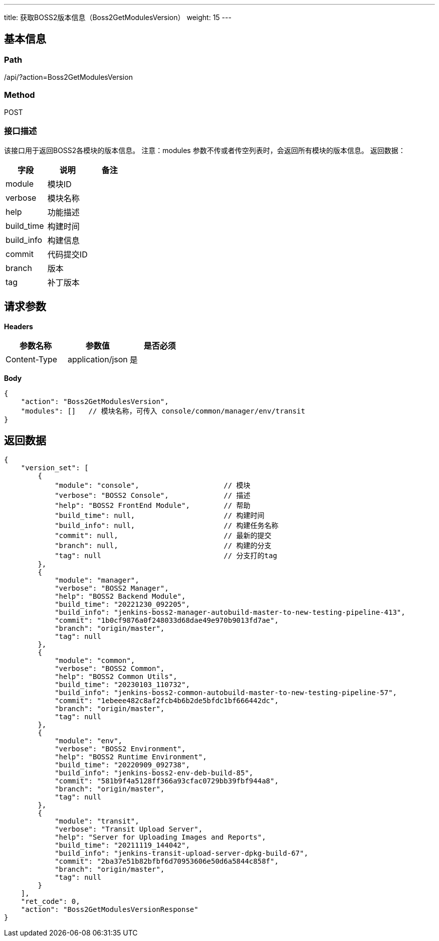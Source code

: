 ---
title: 获取BOSS2版本信息（Boss2GetModulesVersion）
weight: 15
---

== 基本信息

=== Path
/api/?action=Boss2GetModulesVersion

=== Method
POST

=== 接口描述
该接口用于返回BOSS2各模块的版本信息。
注意：modules 参数不传或者传空列表时，会返回所有模块的版本信息。
返回数据：

|===
| 字段 | 说明 | 备注

| module
| 模块ID
|

| verbose
| 模块名称
|

| help
| 功能描述
|

| build_time
| 构建时间
|

| build_info
| 构建信息
|

| commit
| 代码提交ID
|

| branch
| 版本
|

| tag
| 补丁版本
|
|===


== 请求参数

*Headers*

[cols="3*", options="header"]

|===
| 参数名称 | 参数值 | 是否必须

| Content-Type
| application/json
| 是
|===

*Body*

[,javascript]
----
{
    "action": "Boss2GetModulesVersion",
    "modules": []   // 模块名称，可传入 console/common/manager/env/transit
}
----

== 返回数据

[,javascript]
----
{
    "version_set": [
        {
            "module": "console",                    // 模块
            "verbose": "BOSS2 Console",             // 描述
            "help": "BOSS2 FrontEnd Module",        // 帮助
            "build_time": null,                     // 构建时间
            "build_info": null,                     // 构建任务名称
            "commit": null,                         // 最新的提交
            "branch": null,                         // 构建的分支
            "tag": null                             // 分支打的tag
        },
        {
            "module": "manager",
            "verbose": "BOSS2 Manager",
            "help": "BOSS2 Backend Module",
            "build_time": "20221230_092205",
            "build_info": "jenkins-boss2-manager-autobuild-master-to-new-testing-pipeline-413",
            "commit": "1b0cf9876a0f248033d68dae49e970b9013fd7ae",
            "branch": "origin/master",
            "tag": null
        },
        {
            "module": "common",
            "verbose": "BOSS2 Common",
            "help": "BOSS2 Common Utils",
            "build_time": "20230103_110732",
            "build_info": "jenkins-boss2-common-autobuild-master-to-new-testing-pipeline-57",
            "commit": "1ebeee482c8af2fcb4b6b2de5bfdc1bf666442dc",
            "branch": "origin/master",
            "tag": null
        },
        {
            "module": "env",
            "verbose": "BOSS2 Environment",
            "help": "BOSS2 Runtime Environment",
            "build_time": "20220909_092738",
            "build_info": "jenkins-boss2-env-deb-build-85",
            "commit": "581b9f4a5128ff366a93cfac0729bb39fbf944a8",
            "branch": "origin/master",
            "tag": null
        },
        {
            "module": "transit",
            "verbose": "Transit Upload Server",
            "help": "Server for Uploading Images and Reports",
            "build_time": "20211119_144042",
            "build_info": "jenkins-transit-upload-server-dpkg-build-67",
            "commit": "2ba37e51b82bfbf6d70953606e50d6a5844c858f",
            "branch": "origin/master",
            "tag": null
        }
    ],
    "ret_code": 0,
    "action": "Boss2GetModulesVersionResponse"
}
----
